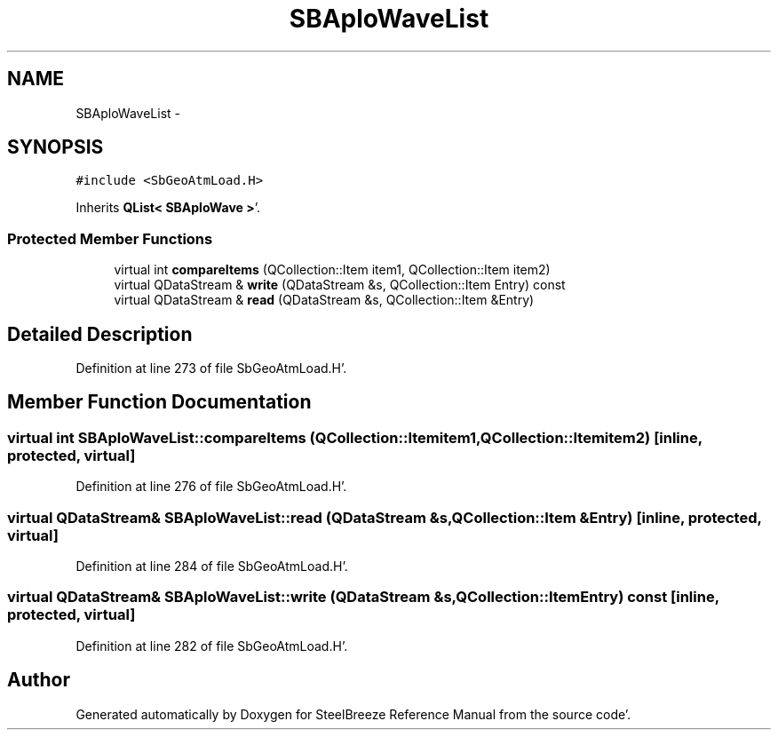 .TH "SBAploWaveList" 3 "Mon May 14 2012" "Version 2.0.2" "SteelBreeze Reference Manual" \" -*- nroff -*-
.ad l
.nh
.SH NAME
SBAploWaveList \- 
.SH SYNOPSIS
.br
.PP
.PP
\fC#include <SbGeoAtmLoad\&.H>\fP
.PP
Inherits \fBQList< SBAploWave >\fP'\&.
.SS "Protected Member Functions"

.in +1c
.ti -1c
.RI "virtual int \fBcompareItems\fP (QCollection::Item item1, QCollection::Item item2)"
.br
.ti -1c
.RI "virtual QDataStream & \fBwrite\fP (QDataStream &s, QCollection::Item Entry) const "
.br
.ti -1c
.RI "virtual QDataStream & \fBread\fP (QDataStream &s, QCollection::Item &Entry)"
.br
.in -1c
.SH "Detailed Description"
.PP 
Definition at line 273 of file SbGeoAtmLoad\&.H'\&.
.SH "Member Function Documentation"
.PP 
.SS "virtual int SBAploWaveList::compareItems (QCollection::Itemitem1, QCollection::Itemitem2)\fC [inline, protected, virtual]\fP"
.PP
Definition at line 276 of file SbGeoAtmLoad\&.H'\&.
.SS "virtual QDataStream& SBAploWaveList::read (QDataStream &s, QCollection::Item &Entry)\fC [inline, protected, virtual]\fP"
.PP
Definition at line 284 of file SbGeoAtmLoad\&.H'\&.
.SS "virtual QDataStream& SBAploWaveList::write (QDataStream &s, QCollection::ItemEntry) const\fC [inline, protected, virtual]\fP"
.PP
Definition at line 282 of file SbGeoAtmLoad\&.H'\&.

.SH "Author"
.PP 
Generated automatically by Doxygen for SteelBreeze Reference Manual from the source code'\&.
